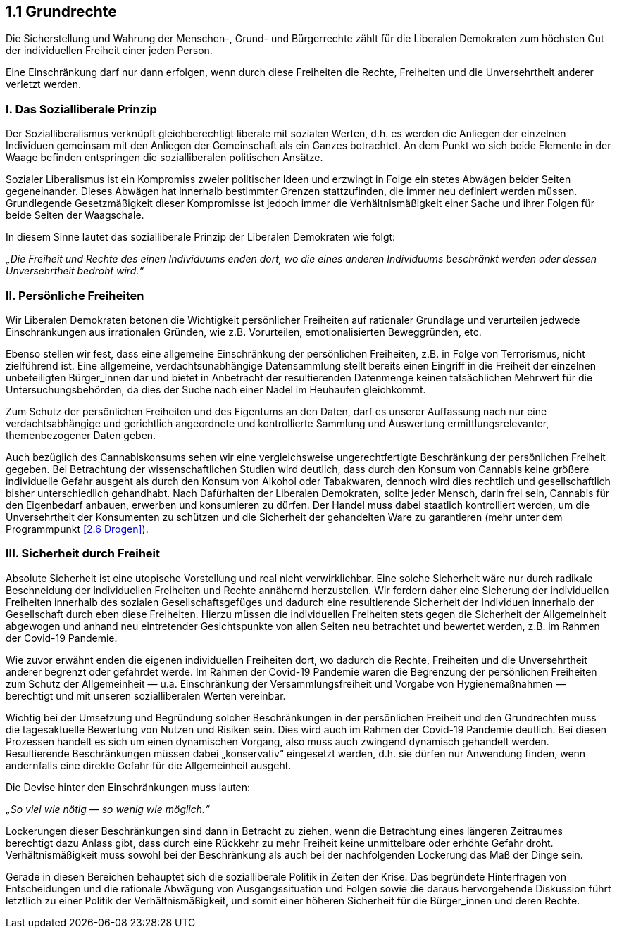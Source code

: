 ## 1.1 Grundrechte

Die Sicherstellung und Wahrung der Menschen-, Grund- und Bürgerrechte zählt für die Liberalen Demokraten zum höchsten Gut der individuellen Freiheit einer jeden Person.

Eine Einschränkung darf nur dann erfolgen, wenn durch diese Freiheiten die Rechte, Freiheiten und die Unversehrtheit anderer verletzt werden.

### I. Das Sozialliberale Prinzip

Der Sozialliberalismus verknüpft gleichberechtigt liberale mit sozialen Werten, d.h. es werden die Anliegen der einzelnen Individuen gemeinsam mit den Anliegen der Gemeinschaft als ein Ganzes betrachtet. An dem Punkt wo sich beide Elemente in der Waage befinden entspringen die sozialliberalen politischen Ansätze.

Sozialer Liberalismus ist ein Kompromiss zweier politischer Ideen und erzwingt in Folge ein stetes Abwägen beider Seiten gegeneinander. Dieses Abwägen hat innerhalb bestimmter Grenzen stattzufinden, die immer neu definiert werden müssen. Grundlegende Gesetzmäßigkeit dieser Kompromisse ist jedoch immer die Verhältnismäßigkeit einer Sache und ihrer Folgen für beide Seiten der Waagschale.

In diesem Sinne lautet das sozialliberale Prinzip der Liberalen Demokraten wie folgt:

_„Die Freiheit und Rechte des einen Individuums enden dort, wo die eines anderen Individuums beschränkt werden oder dessen Unversehrtheit bedroht wird.“_

### II. Persönliche Freiheiten

Wir Liberalen Demokraten betonen die Wichtigkeit persönlicher Freiheiten auf rationaler Grundlage und verurteilen jedwede Einschränkungen aus irrationalen Gründen, wie z.B. Vorurteilen, emotionalisierten Beweggründen, etc.

Ebenso stellen wir fest, dass eine allgemeine Einschränkung der persönlichen Freiheiten, z.B. in Folge von Terrorismus, nicht zielführend ist. Eine allgemeine, verdachtsunabhängige Datensammlung stellt bereits einen Eingriff in die Freiheit der einzelnen unbeteiligten Bürger_innen dar und bietet in Anbetracht der resultierenden Datenmenge keinen tatsächlichen Mehrwert für die Untersuchungsbehörden, da dies der Suche nach einer Nadel im Heuhaufen gleichkommt.

Zum Schutz der persönlichen Freiheiten und des Eigentums an den Daten, darf es unserer Auffassung nach nur eine verdachtsabhängige und gerichtlich angeordnete und kontrollierte Sammlung und Auswertung ermittlungsrelevanter, themenbezogener Daten geben.

Auch bezüglich des Cannabiskonsums sehen wir eine vergleichsweise ungerechtfertigte Beschränkung der persönlichen Freiheit gegeben. Bei Betrachtung der wissenschaftlichen Studien wird deutlich, dass durch den Konsum von Cannabis keine größere individuelle Gefahr ausgeht als durch den Konsum von Alkohol oder Tabakwaren, dennoch wird dies rechtlich und gesellschaftlich bisher unterschiedlich gehandhabt. Nach Dafürhalten der Liberalen Demokraten, sollte jeder Mensch, darin frei sein, Cannabis für den Eigenbedarf anbauen, erwerben und konsumieren zu dürfen. Der Handel muss dabei staatlich kontrolliert werden, um die Unversehrtheit der Konsumenten zu schützen und die Sicherheit der gehandelten Ware zu garantieren (mehr unter dem Programmpunkt <<2.6 Drogen>>).

### III. Sicherheit durch Freiheit

Absolute Sicherheit ist eine utopische Vorstellung und real nicht verwirklichbar. Eine solche Sicherheit wäre nur durch radikale Beschneidung der individuellen Freiheiten und Rechte annähernd herzustellen. Wir fordern daher eine Sicherung der individuellen Freiheiten innerhalb des sozialen Gesellschaftsgefüges und dadurch eine resultierende Sicherheit der Individuen innerhalb der Gesellschaft durch eben diese Freiheiten. Hierzu müssen die individuellen Freiheiten stets gegen die Sicherheit der Allgemeinheit abgewogen und anhand neu eintretender Gesichtspunkte von allen Seiten neu betrachtet und bewertet werden, z.B. im Rahmen der Covid-19 Pandemie.

Wie zuvor erwähnt enden die eigenen individuellen Freiheiten dort, wo dadurch die Rechte, Freiheiten und die Unversehrtheit anderer begrenzt oder gefährdet werde. Im Rahmen der Covid-19 Pandemie waren die Begrenzung der persönlichen Freiheiten zum Schutz der Allgemeinheit — u.a. Einschränkung der Versammlungsfreiheit und Vorgabe von Hygienemaßnahmen — berechtigt und mit unseren sozialliberalen Werten vereinbar.

Wichtig bei der Umsetzung und Begründung solcher Beschränkungen in der persönlichen Freiheit und den Grundrechten muss die tagesaktuelle Bewertung von Nutzen und Risiken sein. Dies wird auch im Rahmen der Covid-19 Pandemie deutlich. Bei diesen Prozessen handelt es sich um einen dynamischen Vorgang, also muss auch zwingend dynamisch gehandelt werden. Resultierende Beschränkungen müssen dabei „konservativ“ eingesetzt werden, d.h. sie dürfen nur Anwendung finden, wenn andernfalls eine direkte Gefahr für die Allgemeinheit ausgeht.

Die Devise hinter den Einschränkungen muss lauten:

_„So viel wie nötig — so wenig wie möglich.“_

Lockerungen dieser Beschränkungen sind dann in Betracht zu ziehen, wenn die Betrachtung eines längeren Zeitraumes berechtigt dazu Anlass gibt, dass durch eine Rückkehr zu mehr Freiheit keine unmittelbare oder erhöhte Gefahr droht. Verhältnismäßigkeit muss sowohl bei der Beschränkung als auch bei der nachfolgenden Lockerung das Maß der Dinge sein.

Gerade in diesen Bereichen behauptet sich die sozialliberale Politik in Zeiten der Krise. Das begründete Hinterfragen von Entscheidungen und die rationale Abwägung von Ausgangssituation und Folgen sowie die daraus hervorgehende Diskussion führt letztlich zu einer Politik der Verhältnismäßigkeit, und somit einer höheren Sicherheit für die Bürger_innen und deren Rechte.

